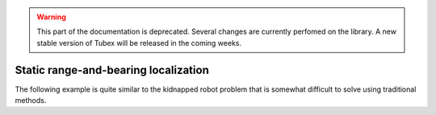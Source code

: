 .. _sec-tuto-static-loc:

.. warning::
  
  This part of the documentation is deprecated. Several changes are currently perfomed on the library.
  A new stable version of Tubex will be released in the coming weeks.

Static range-and-bearing localization
=====================================

The following example is quite similar to the kidnapped robot problem that is somewhat difficult to solve using traditional methods.